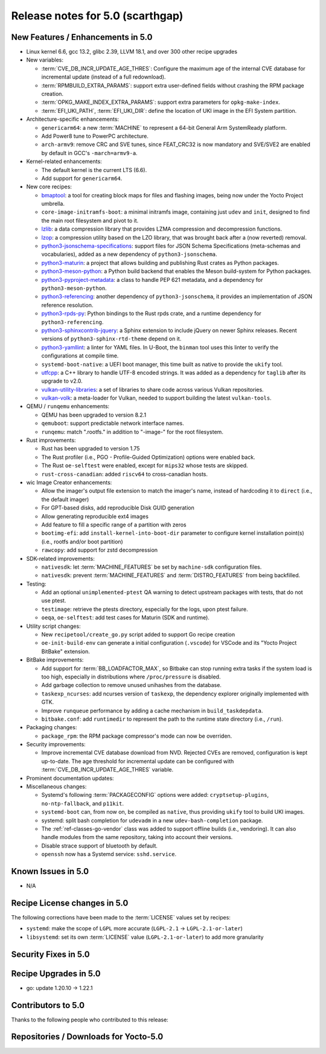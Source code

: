 .. SPDX-License-Identifier: CC-BY-SA-2.0-UK

Release notes for 5.0 (scarthgap)
---------------------------------

New Features / Enhancements in 5.0
~~~~~~~~~~~~~~~~~~~~~~~~~~~~~~~~~~

-  Linux kernel 6.6, gcc 13.2, glibc 2.39, LLVM 18.1, and over 300 other recipe upgrades

-  New variables:

   -  :term:`CVE_DB_INCR_UPDATE_AGE_THRES`: Configure the maximum age of the
      internal CVE database for incremental update (instead of a full
      redownload).

   -  :term:`RPMBUILD_EXTRA_PARAMS`: support extra user-defined fields without
      crashing the RPM package creation.

   -  :term:`OPKG_MAKE_INDEX_EXTRA_PARAMS`: support extra parameters for
      ``opkg-make-index``.

   -  :term:`EFI_UKI_PATH`, :term:`EFI_UKI_DIR`: define the location of UKI
      image in the EFI System partition.

-  Architecture-specific enhancements:

   -  ``genericarm64``: a new :term:`MACHINE` to represent a 64-bit General Arm
      SystemReady platform.

   -  Add Power8 tune to PowerPC architecture.

   -  ``arch-armv9``: remove CRC and SVE tunes, since FEAT_CRC32 is now mandatory
      and SVE/SVE2 are enabled by default in GCC's ``-march=armv9-a``.

-  Kernel-related enhancements:

   -  The default kernel is the current LTS (6.6).

   -  Add support for ``genericarm64``.

-  New core recipes:

   -  `bmaptool <https://github.com/yoctoproject/bmaptool>`__: a tool for
      creating block maps for files and flashing images, being now under the
      Yocto Project umbrella.

   -  ``core-image-initramfs-boot``: a minimal initramfs image, containing just
      ``udev`` and ``init``, designed to find the main root filesystem and
      pivot to it.

   -  `lzlib <https://www.nongnu.org/lzip/lzlib.html>`__: a data compression
      library that provides LZMA compression and decompression functions.

   -  `lzop <https://www.lzop.org/>`__: a compression utility based on the LZO
      library, that was brought back after a (now reverted) removal.

   -  `python3-jsonschema-specifications <https://pypi.org/project/jsonschema-specifications/>`__:
      support files for JSON Schema Specifications (meta-schemas and
      vocabularies), added as a new dependency of ``python3-jsonschema``.

   -  `python3-maturin <https://github.com/pyo3/maturin>`__: a project that
      allows building and publishing Rust crates as Python packages.

   -  `python3-meson-python <https://github.com/mesonbuild/meson-python>`__: a
      Python build backend that enables the Meson build-system for Python packages.

   -  `python3-pyproject-metadata <https://pypi.org/project/pyproject-metadata/>`__:
      a class to handle PEP 621 metadata, and a dependency for
      ``python3-meson-python``.

   -  `python3-referencing <https://github.com/python-jsonschema/referencing>`__:
      another dependency of ``python3-jsonschema``, it provides an
      implementation of JSON reference resolution.

   -  `python3-rpds-py <https://pypi.org/project/rpds-py/>`__: Python bindings
      to the Rust rpds crate, and a runtime dependency for ``python3-referencing``.

   -  `python3-sphinxcontrib-jquery <https://pypi.org/project/sphinxcontrib-jquery/>`__:
      a Sphinx extension to include jQuery on newer Sphinx releases. Recent
      versions of ``python3-sphinx-rtd-theme`` depend on it.

   -  `python3-yamllint <https://github.com/adrienverge/yamllint>`__: a linter
      for YAML files. In U-Boot, the ``binman`` tool uses this linter to verify the
      configurations at compile time.

   -  ``systemd-boot-native``: a UEFI boot manager, this time built as native to
      provide the ``ukify`` tool.

   -  `utfcpp <https://github.com/nemtrif/utfcpp>`__: a C++ library to handle
      UTF-8 encoded strings. It was added as a dependency for ``taglib`` after
      its upgrade to v2.0.

   -  `vulkan-utility-libraries <https://github.com/KhronosGroup/Vulkan-Utility-Libraries>`__:
      a set of libraries to share code across various Vulkan repositories.

   -  `vulkan-volk <https://github.com/zeux/volk>`__: a meta-loader for Vulkan,
      needed to support building the latest ``vulkan-tools``.

-  QEMU / ``runqemu`` enhancements:

   -  QEMU has been upgraded to version 8.2.1

   -  ``qemuboot``: support predictable network interface names.

   -  ``runqemu``: match ".rootfs." in addition to "-image-" for the root
      filesystem.

-  Rust improvements:

   -  Rust has been upgraded to version 1.75

   -  The Rust profiler (i.e., PGO - Profile-Guided Optimization) options were
      enabled back.

   -  The Rust ``oe-selftest`` were enabled, except for ``mips32`` whose tests
      are skipped.

   -  ``rust-cross-canadian``: added ``riscv64`` to cross-canadian hosts.

-  wic Image Creator enhancements:

   -  Allow the imager's output file extension to match the imager's name,
      instead of hardcoding it to ``direct`` (i.e., the default imager)

   -  For GPT-based disks, add reproducible Disk GUID generation

   -  Allow generating reproducible ext4 images

   -  Add feature to fill a specific range of a partition with zeros

   -  ``bootimg-efi``: add ``install-kernel-into-boot-dir`` parameter to
      configure kernel installation point(s) (i.e., rootfs and/or boot partition)

   -  ``rawcopy``: add support for zstd decompression

-  SDK-related improvements:

   -  ``nativesdk``: let :term:`MACHINE_FEATURES` be set by ``machine-sdk``
      configuration files.

   -  ``nativesdk``: prevent :term:`MACHINE_FEATURES` and :term:`DISTRO_FEATURES`
      from being backfilled.

-  Testing:

   -  Add an optional ``unimplemented-ptest`` QA warning to detect upstream
      packages with tests, that do not use ptest.

   -  ``testimage``: retrieve the ptests directory, especially for the logs,
      upon ptest failure.

   -  ``oeqa``, ``oe-selftest``: add test cases for Maturin (SDK and runtime).

-  Utility script changes:

   -  New ``recipetool/create_go.py`` script added to support Go recipe creation

   -  ``oe-init-build-env`` can generate a initial configuration (``.vscode``)
      for VSCode and its "Yocto Project BitBake" extension.

-  BitBake improvements:

   -  Add support for :term:`BB_LOADFACTOR_MAX`, so Bitbake can stop running
      extra tasks if the system load is too high, especially in distributions
      where ``/proc/pressure`` is disabled.

   -  Add garbage collection to remove unused unihashes from the database.

   -  ``taskexp_ncurses``: add ncurses version of ``taskexp``, the dependency
      explorer originally implemented with GTK.

   -  Improve ``runqueue`` performance by adding a cache mechanism in
      ``build_taskdepdata``.

   -  ``bitbake.conf``: add ``runtimedir`` to represent the path to the runtime
      state directory (i.e., ``/run``).

-  Packaging changes:

   -  ``package_rpm``: the RPM package compressor's mode can now be overriden.

-  Security improvements:

   -  Improve incremental CVE database download from NVD. Rejected CVEs are
      removed, configuration is kept up-to-date. The age threshold for
      incremental update can be configured with :term:`CVE_DB_INCR_UPDATE_AGE_THRES`
      variable.

-  Prominent documentation updates:

-  Miscellaneous changes:

   -  Systemd's following :term:`PACKAGECONFIG` options were added:
      ``cryptsetup-plugins``, ``no-ntp-fallback``, and ``p11kit``.

   -  ``systemd-boot`` can, from now on, be compiled as ``native``, thus
      providing ``ukify`` tool to build UKI images.

   -  systemd: split bash completion for ``udevadm`` in a new
      ``udev-bash-completion`` package.

   -  The :ref:`ref-classes-go-vendor` class was added to support offline builds
      (i.e., vendoring). It can also handle modules from the same repository,
      taking into account their versions.

   -  Disable strace support of bluetooth by default.

   -  ``openssh`` now has a Systemd service: ``sshd.service``.

Known Issues in 5.0
~~~~~~~~~~~~~~~~~~~

-  N/A

Recipe License changes in 5.0
~~~~~~~~~~~~~~~~~~~~~~~~~~~~~

The following corrections have been made to the :term:`LICENSE` values set by recipes:

-  ``systemd``: make the scope of ``LGPL`` more accurate (``LGPL-2.1`` -> ``LGPL-2.1-or-later``)
-  ``libsystemd``: set its own :term:`LICENSE` value (``LGPL-2.1-or-later``) to add more granularity

Security Fixes in 5.0
~~~~~~~~~~~~~~~~~~~~~

Recipe Upgrades in 5.0
~~~~~~~~~~~~~~~~~~~~~~

-  go: update 1.20.10 -> 1.22.1

Contributors to 5.0
~~~~~~~~~~~~~~~~~~~

Thanks to the following people who contributed to this release:

Repositories / Downloads for Yocto-5.0
~~~~~~~~~~~~~~~~~~~~~~~~~~~~~~~~~~~~~~

